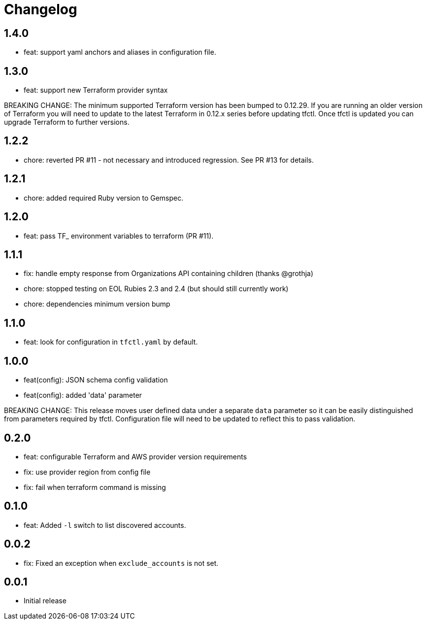 = Changelog

== 1.4.0

 * feat: support yaml anchors and aliases in configuration file.

== 1.3.0

 * feat: support new Terraform provider syntax

BREAKING CHANGE: The minimum supported Terraform version has been bumped to
0.12.29.  If you are running an older version of Terraform you will need to
update to the latest Terraform in 0.12.x series before updating tfctl.  Once
tfctl is updated you can upgrade Terraform to further versions.

== 1.2.2
 * chore: reverted PR #11 - not necessary and introduced regression.  See PR #13 for details.

== 1.2.1
 * chore: added required Ruby version to Gemspec.

== 1.2.0

 * feat: pass TF_ environment variables to terraform (PR #11).

== 1.1.1

 * fix: handle empty response from Organizations API containing children (thanks @grothja)
 * chore: stopped testing on EOL Rubies 2.3 and 2.4 (but should still currently work)
 * chore: dependencies minimum version bump

== 1.1.0

* feat: look for configuration in `tfctl.yaml` by default.

== 1.0.0

* feat(config): JSON schema config validation
* feat(config): added 'data' parameter

BREAKING CHANGE: This release moves user defined data under a separate `data`
parameter so it can be easily distinguished from parameters required by tfctl.
Configuration file will need to be updated to reflect this to pass validation.


== 0.2.0

* feat: configurable Terraform and AWS provider version requirements
* fix: use provider region from config file
* fix: fail when terraform command is missing

== 0.1.0

* feat: Added `-l` switch to list discovered accounts.

== 0.0.2

* fix: Fixed an exception when `exclude_accounts` is not set.

== 0.0.1

* Initial release
